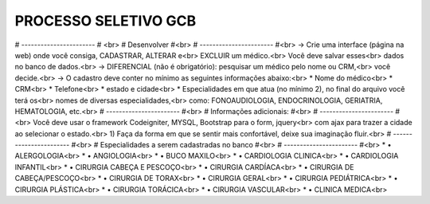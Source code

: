 ###################
PROCESSO SELETIVO GCB
###################
# ----------------------- # <br>
# Desenvolver #<br>
# ----------------------- #<br>
-> Crie uma interface (página na web) onde você consiga, CADASTRAR, ALTERAR e<br>
EXCLUIR um médico.<br>
Você deve salvar esses<br>
dados no banco de dados.<br>
-> DIFERENCIAL (não é obrigatório): pesquisar um médico pelo nome ou CRM,<br>
você decide.<br>
-> O cadastro deve conter no mínimo as seguintes informações abaixo:<br>
* Nome do médico<br>
* CRM<br>
* Telefone<br>
* estado e cidade<br>
* Especialidades em que atua (no mínimo 2), no final do arquivo você terá os<br>
nomes de diversas especialidades,<br>
como: FONOAUDIOLOGIA, ENDOCRINOLOGIA, GERIATRIA, HEMATOLOGIA, etc.<br>
# ----------------------- #<br>
# Informações adicionais: #<br>
# ----------------------- #<br>
Você deve usar o framework Codeigniter, MYSQL, Bootstrap para o form, jquery<br>
com ajax para trazer a cidade ao selecionar o estado.<br>
1) Faça da forma em que se sentir mais confortável, deixe sua imaginação fluir.<br>
# ----------------------- #<br>
# Especialidades a serem cadastradas no banco #<br>
# ----------------------- #<br>
* • ALERGOLOGIA<br>
* • ANGIOLOGIA<br>
* • BUCO MAXILO<br>
* • CARDIOLOGIA CLINICA<br>
* • CARDIOLOGIA INFANTIL<br>
* • CIRURGIA CABEÇA E PESCOÇO<br>
* • CIRURGIA CARDÍACA<br>
* • CIRURGIA DE CABEÇA/PESCOÇO<br>
* • CIRURGIA DE TORAX<br>
* • CIRURGIA GERAL<br>
* • CIRURGIA PEDIÁTRICA<br>
* • CIRURGIA PLÁSTICA<br>
* • CIRURGIA TORÁCICA<br>
* • CIRURGIA VASCULAR<br>
* • CLINICA MEDICA<br>

